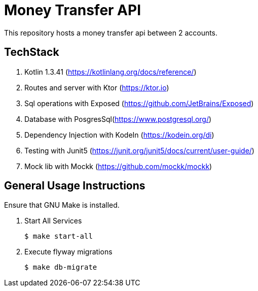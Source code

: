 = Money Transfer API
ifdef::env-github[:outfilesuffix: .adoc]

This repository hosts a money transfer api between 2 accounts.

== TechStack
. Kotlin 1.3.41 (https://kotlinlang.org/docs/reference/)
. Routes and server with Ktor (https://ktor.io)
. Sql operations with Exposed (https://github.com/JetBrains/Exposed)
. Database with PosgresSql(https://www.postgresql.org/)
. Dependency Injection with KodeIn (https://kodein.org/di)
. Testing with Junit5 (https://junit.org/junit5/docs/current/user-guide/)
. Mock lib with Mockk (https://github.com/mockk/mockk)

== General Usage Instructions

Ensure that GNU Make is installed.

. Start All Services

 $ make start-all

. Execute flyway migrations

 $ make db-migrate
